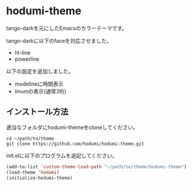* hodumi-theme

tango-darkを元にしたEmacsのカラーテーマです。

tango-darkに以下のfaceを対応させました。
- hl-line
- powerline

 
以下の設定を追加しました。
- modelineに時間表示
- linumの表示(通常3桁)

** インストール方法

適当なフォルダにhodumi-themeをcloneしてください。
#+BEGIN_SRC shell
cd ~/path/to/theme
git clone https://github.com/hodumi/hodumi-theme.git
#+END_SRC

init.elに以下のプログラムを追記してください。
#+BEGIN_SRC emacs-lisp
(add-to-list 'custom-theme-load-path "~/path/to/theme/hodumi-theme")
(load-theme 'hodumi)
(initialize-hodumi-theme)
#+END_SRC
